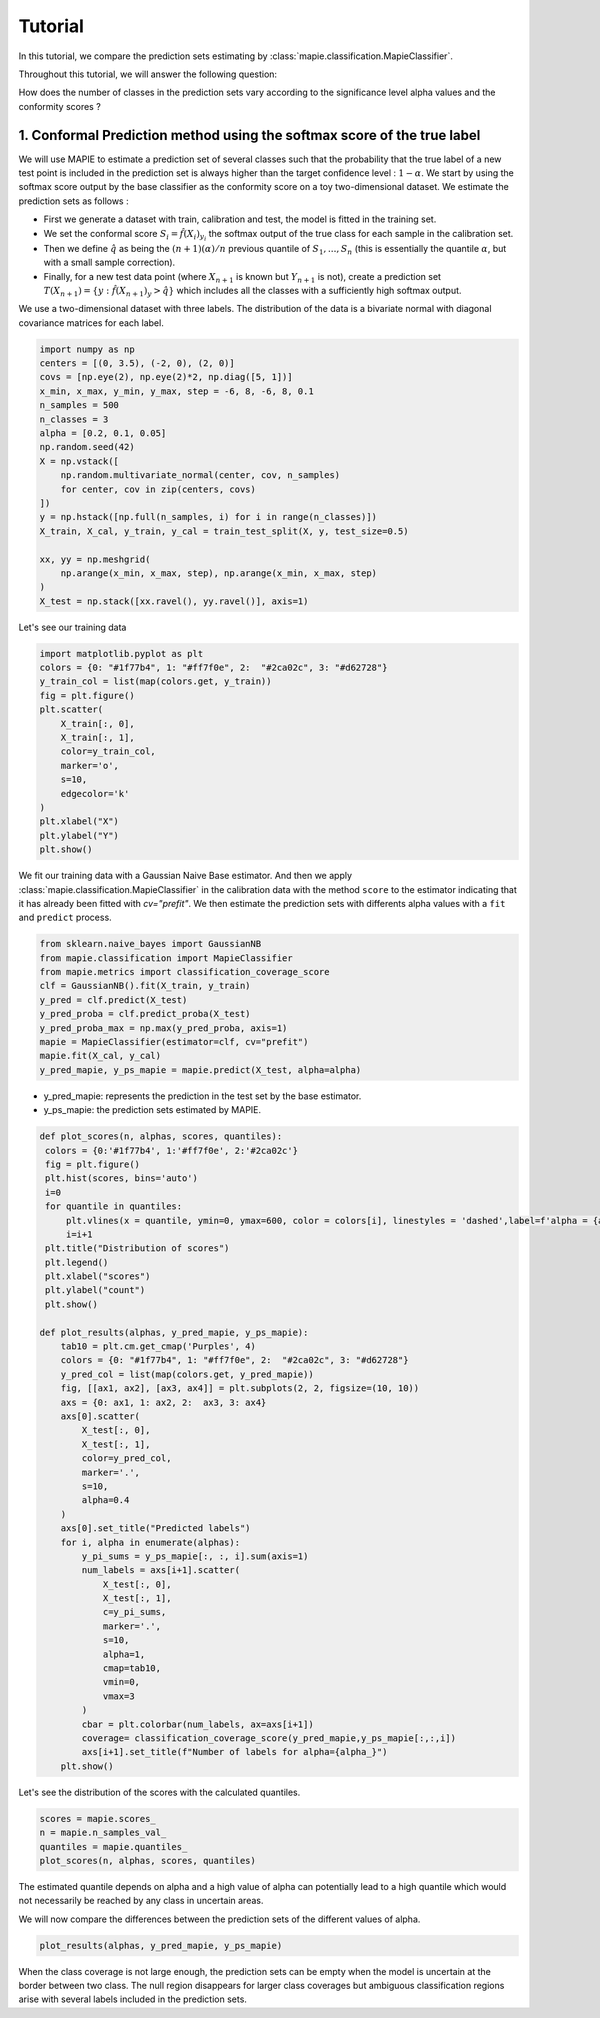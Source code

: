 .. title:: Tutorial : contents

.. _tutorial_classification:

========
Tutorial
========

In this tutorial, we compare the prediction sets estimating by :class:`mapie.classification.MapieClassifier`.

Throughout this tutorial, we will answer the following question:

How does the number of classes in the prediction sets vary according to the significance level alpha values and the conformity scores ?

1. Conformal Prediction method using the softmax score of the true label
========================================================================
We will use MAPIE to estimate a prediction set of several classes such that the probability that the true label of a new test point is included in the prediction set is always higher than the target confidence level : :math:`1 - \alpha`.
We start by using the softmax score output by the base classifier as the conformity score on a toy two-dimensional dataset. We estimate the prediction sets as follows :

* First we generate a dataset with train, calibration and test, the model is fitted in the training set.
* We set the conformal score :math:`S_i = \hat{f}(X_{i})_{y_i}` the softmax output of the true class for each sample in the calibration set.
* Then we define :math:`\hat{q}` as being the :math:`(n + 1) (\alpha) / n` previous quantile of :math:`S_{1}, ..., S_{n}` (this is essentially the quantile :math:`\alpha`, but with a small sample correction). 
* Finally, for a new test data point (where :math:`X_{n + 1}` is known but :math:`Y_{n + 1}` is not), create a prediction set :math:`T(X_{n+1}) = \{y: \hat{f}(X_{n+1})_{y} > \hat{q}\}` which includes all the classes with a sufficiently high softmax output.

We use a two-dimensional dataset with three labels. The distribution of the data is a bivariate normal with diagonal covariance matrices for each label. 

.. code-block:: python

    import numpy as np
    centers = [(0, 3.5), (-2, 0), (2, 0)]
    covs = [np.eye(2), np.eye(2)*2, np.diag([5, 1])]
    x_min, x_max, y_min, y_max, step = -6, 8, -6, 8, 0.1
    n_samples = 500
    n_classes = 3
    alpha = [0.2, 0.1, 0.05]
    np.random.seed(42)
    X = np.vstack([
        np.random.multivariate_normal(center, cov, n_samples)
        for center, cov in zip(centers, covs)
    ])
    y = np.hstack([np.full(n_samples, i) for i in range(n_classes)])
    X_train, X_cal, y_train, y_cal = train_test_split(X, y, test_size=0.5)

    xx, yy = np.meshgrid(
        np.arange(x_min, x_max, step), np.arange(x_min, x_max, step)
    )
    X_test = np.stack([xx.ravel(), yy.ravel()], axis=1)

Let's see our training data

.. code-block:: python

   import matplotlib.pyplot as plt
   colors = {0: "#1f77b4", 1: "#ff7f0e", 2:  "#2ca02c", 3: "#d62728"}
   y_train_col = list(map(colors.get, y_train))
   fig = plt.figure()
   plt.scatter(
       X_train[:, 0],
       X_train[:, 1],
       color=y_train_col,
       marker='o',
       s=10,
       edgecolor='k'
   )
   plt.xlabel("X")
   plt.ylabel("Y")
   plt.show()

.. image:: images/tuto_classification_1.jpeg
    :align: center

We fit our training data with a Gaussian Naive Base estimator. And then we apply :class:`mapie.classification.MapieClassifier` in the calibration data with the method ``score`` to the estimator indicating that it has already been fitted with `cv="prefit"`.
We then estimate the prediction sets with differents alpha values with a
``fit`` and ``predict`` process. 

.. code-block:: python

   from sklearn.naive_bayes import GaussianNB
   from mapie.classification import MapieClassifier
   from mapie.metrics import classification_coverage_score
   clf = GaussianNB().fit(X_train, y_train)
   y_pred = clf.predict(X_test)
   y_pred_proba = clf.predict_proba(X_test)
   y_pred_proba_max = np.max(y_pred_proba, axis=1)
   mapie = MapieClassifier(estimator=clf, cv="prefit")
   mapie.fit(X_cal, y_cal)
   y_pred_mapie, y_ps_mapie = mapie.predict(X_test, alpha=alpha)


* y_pred_mapie: represents the prediction in the test set by the base estimator.
* y_ps_mapie: the prediction sets estimated by MAPIE.

.. code-block:: python

   def plot_scores(n, alphas, scores, quantiles):      
    colors = {0:'#1f77b4', 1:'#ff7f0e', 2:'#2ca02c'}
    fig = plt.figure()
    plt.hist(scores, bins='auto')
    i=0         
    for quantile in quantiles:
        plt.vlines(x = quantile, ymin=0, ymax=600, color = colors[i], linestyles = 'dashed',label=f'alpha = {alphas[i]}') 
        i=i+1
    plt.title("Distribution of scores")
    plt.legend()
    plt.xlabel("scores")
    plt.ylabel("count")
    plt.show()

   def plot_results(alphas, y_pred_mapie, y_ps_mapie):
       tab10 = plt.cm.get_cmap('Purples', 4)
       colors = {0: "#1f77b4", 1: "#ff7f0e", 2:  "#2ca02c", 3: "#d62728"}
       y_pred_col = list(map(colors.get, y_pred_mapie))
       fig, [[ax1, ax2], [ax3, ax4]] = plt.subplots(2, 2, figsize=(10, 10))
       axs = {0: ax1, 1: ax2, 2:  ax3, 3: ax4}
       axs[0].scatter(
           X_test[:, 0],
           X_test[:, 1],
           color=y_pred_col,
           marker='.',
           s=10,
           alpha=0.4
       )
       axs[0].set_title("Predicted labels")
       for i, alpha in enumerate(alphas):
           y_pi_sums = y_ps_mapie[:, :, i].sum(axis=1)
           num_labels = axs[i+1].scatter(
               X_test[:, 0],
               X_test[:, 1],
               c=y_pi_sums,
               marker='.',
               s=10,
               alpha=1,
               cmap=tab10,
               vmin=0,
               vmax=3
           )
           cbar = plt.colorbar(num_labels, ax=axs[i+1])
           coverage= classification_coverage_score(y_pred_mapie,y_ps_mapie[:,:,i])
           axs[i+1].set_title(f"Number of labels for alpha={alpha_}")
       plt.show()

Let's see the distribution of the scores with the calculated quantiles.

.. code-block:: python

   scores = mapie.scores_
   n = mapie.n_samples_val_
   quantiles = mapie.quantiles_ 
   plot_scores(n, alphas, scores, quantiles)

.. image:: images/tuto_classification_2.jpeg
    :align: center

The estimated quantile depends on alpha and a high value of alpha can potentially lead to a high quantile which would not necessarily be reached by any class in uncertain areas.

We will now compare the differences between the prediction sets of the different values ​​of alpha.

.. code-block:: python

   plot_results(alphas, y_pred_mapie, y_ps_mapie)

.. image:: images/tuto_classification_3.jpeg
    :align: center

When the class coverage is not large enough, the prediction sets can be empty
when the model is uncertain at the border between two class. The null region
disappears for larger class coverages but ambiguous classification regions
arise with several labels included in the prediction sets.
